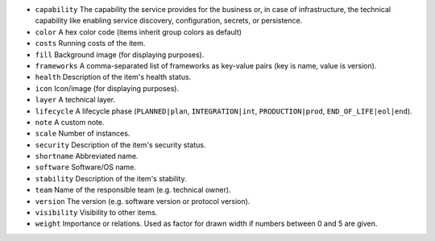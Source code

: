 * ``capability`` The capability the service provides for the business or, in case of infrastructure, the technical capability like enabling service discovery, configuration, secrets, or persistence.
* ``color`` A hex color code (items inherit group colors as default)
* ``costs`` Running costs of the item.
* ``fill`` Background image (for displaying purposes).
* ``frameworks`` A comma-separated list of frameworks as key-value pairs (key is name, value is version).
* ``health`` Description of the item's health status.
* ``icon`` Icon/image (for displaying purposes).
* ``layer`` A technical layer.
* ``lifecycle`` A lifecycle phase (``PLANNED|plan``, ``INTEGRATION|int``, ``PRODUCTION|prod``, ``END_OF_LIFE|eol|end``).
* ``note`` A custom note.
* ``scale`` Number of instances.
* ``security`` Description of the item's security status.
* ``shortname`` Abbreviated name.
* ``software`` Software/OS name.
* ``stability`` Description of the item's stability.
* ``team`` Name of the responsible team (e.g. technical owner).
* ``version`` The version (e.g. software version or protocol version).
* ``visibility`` Visibility to other items.
* ``weight`` Importance or relations. Used as factor for drawn width if numbers between 0 and 5 are given.